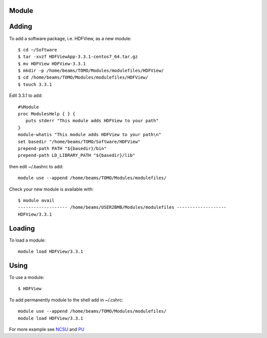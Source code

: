Module
======

Adding
======

To add a software package, i.e. HDFView, as a new module::

    $ cd ~/Software
    $ tar -xvzf HDFViewApp-3.3.1-centos7_64.tar.gz
    $ mv HDFView HDFView-3.3.1
    $ mkdir -p /home/beams/TOMO/Modules/modulefiles/HDFView/
    $ cd /home/beams/TOMO/Modules/modulefiles/HDFView/
    $ touch 3.3.1

Edit 3.3.1 to add::

    #%Module
    proc ModulesHelp { } {
       puts stderr "This module adds HDFView to your path"
    }
    module-whatis "This module adds HDFView to your path\n"
    set basedir "/home/beams/TOMO/Software/HDFView"
    prepend-path PATH "${basedir}/bin"
    prepend-path LD_LIBRARY_PATH "${basedir}/lib"

then edit ~/.bashrc to add::

    module use --append /home/beams/TOMO/Modules/modulefiles/

Check your new module is available with::

    $ module avail
    ------------------- /home/beams/USER2BMB/Modules/modulefiles -------------------
    HDFView/3.3.1

Loading
=======

To load a module::

    module load HDFView/3.3.1

Using
=====

To use a module::

    $ HDFView


To add permanently module to the shell add in ~/.cshrc::

    module use --append /home/beams/TOMO/Modules/modulefiles/
    module load HDFView/3.3.1


For more example see `NCSU <https://hpc.ncsu.edu/Documents/user_modules.php>`_ and `PU <https://researchcomputing.princeton.edu/support/knowledge-base/custom-modules>`_